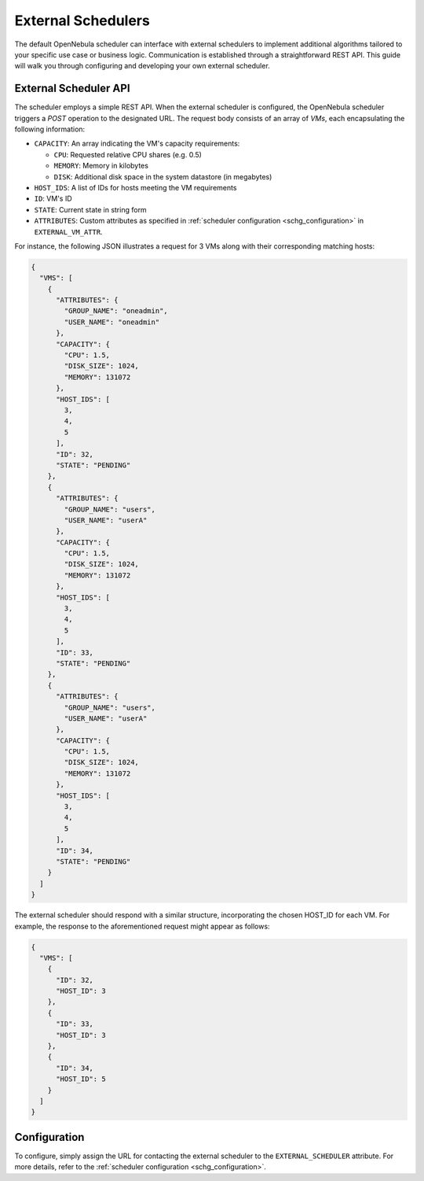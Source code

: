 .. _external_scheduler:

================================================================================
External Schedulers
================================================================================

The default OpenNebula scheduler can interface with external schedulers to implement additional algorithms tailored to your specific use case or business logic. Communication is established through a straightforward REST API. This guide will walk you through configuring and developing your own external scheduler.

External Scheduler API
================================================================================

The scheduler employs a simple REST API. When the external scheduler is configured, the OpenNebula scheduler triggers a `POST` operation to the designated URL. The request body consists of an array of `VMs`, each encapsulating the following information:

- ``CAPACITY``: An array indicating the VM's capacity requirements:

  - ``CPU``: Requested relative CPU shares (e.g. 0.5)
  - ``MEMORY``: Memory in kilobytes
  - ``DISK``: Additional disk space in the system datastore (in megabytes)

- ``HOST_IDS``: A list of IDs for hosts meeting the VM requirements
- ``ID``: VM's ID
- ``STATE``: Current state in string form
- ``ATTRIBUTES``: Custom attributes as specified in :ref:`scheduler configuration <schg_configuration>` in ``EXTERNAL_VM_ATTR``.

For instance, the following JSON illustrates a request for 3 VMs along with their corresponding matching hosts:

.. code-block:: json

    {
      "VMS": [
        {
          "ATTRIBUTES": {
            "GROUP_NAME": "oneadmin",
            "USER_NAME": "oneadmin"
          },
          "CAPACITY": {
            "CPU": 1.5,
            "DISK_SIZE": 1024,
            "MEMORY": 131072
          },
          "HOST_IDS": [
            3,
            4,
            5
          ],
          "ID": 32,
          "STATE": "PENDING"
        },
        {
          "ATTRIBUTES": {
            "GROUP_NAME": "users",
            "USER_NAME": "userA"
          },
          "CAPACITY": {
            "CPU": 1.5,
            "DISK_SIZE": 1024,
            "MEMORY": 131072
          },
          "HOST_IDS": [
            3,
            4,
            5
          ],
          "ID": 33,
          "STATE": "PENDING"
        },
        {
          "ATTRIBUTES": {
            "GROUP_NAME": "users",
            "USER_NAME": "userA"
          },
          "CAPACITY": {
            "CPU": 1.5,
            "DISK_SIZE": 1024,
            "MEMORY": 131072
          },
          "HOST_IDS": [
            3,
            4,
            5
          ],
          "ID": 34,
          "STATE": "PENDING"
        }
      ]
    }

The external scheduler should respond with a similar structure, incorporating the chosen HOST_ID for each VM. For example, the response to the aforementioned request might appear as follows:

.. code-block:: json

    {
      "VMS": [
        {
          "ID": 32,
          "HOST_ID": 3
        },
        {
          "ID": 33,
          "HOST_ID": 3
        },
        {
          "ID": 34,
          "HOST_ID": 5
        }
      ]
    }


Configuration
================================================================================

To configure, simply assign the URL for contacting the external scheduler to the ``EXTERNAL_SCHEDULER`` attribute. For more details, refer to the :ref:`scheduler configuration <schg_configuration>`.
